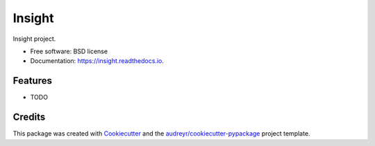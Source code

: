 =======
Insight
=======


.. image:: https://img.shields.io/pypi/v/insight.svg
        :target: https://pypi.python.org/pypi/insight

.. image:: https://img.shields.io/travis/cczhu/insight.svg
        :target: https://travis-ci.org/cczhu/insight

.. image:: https://readthedocs.org/projects/insight/badge/?version=latest
        :target: https://insight.readthedocs.io/en/latest/?badge=latest
        :alt: Documentation Status




Insight project.


* Free software: BSD license
* Documentation: https://insight.readthedocs.io.


Features
--------

* TODO

Credits
-------

This package was created with Cookiecutter_ and the `audreyr/cookiecutter-pypackage`_ project template.

.. _Cookiecutter: https://github.com/audreyr/cookiecutter
.. _`audreyr/cookiecutter-pypackage`: https://github.com/audreyr/cookiecutter-pypackage
